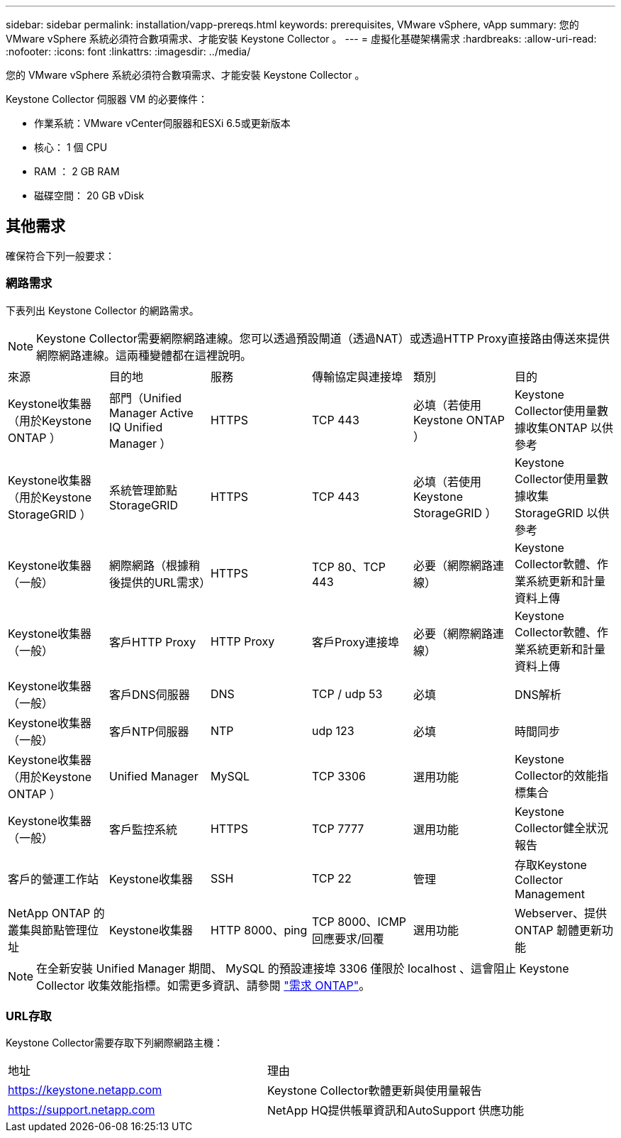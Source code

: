---
sidebar: sidebar 
permalink: installation/vapp-prereqs.html 
keywords: prerequisites, VMware vSphere, vApp 
summary: 您的 VMware vSphere 系統必須符合數項需求、才能安裝 Keystone Collector 。 
---
= 虛擬化基礎架構需求
:hardbreaks:
:allow-uri-read: 
:nofooter: 
:icons: font
:linkattrs: 
:imagesdir: ../media/


[role="lead"]
您的 VMware vSphere 系統必須符合數項需求、才能安裝 Keystone Collector 。

.Keystone Collector 伺服器 VM 的必要條件：
* 作業系統：VMware vCenter伺服器和ESXi 6.5或更新版本
* 核心： 1 個 CPU
* RAM ： 2 GB RAM
* 磁碟空間： 20 GB vDisk




== 其他需求

確保符合下列一般要求：



=== 網路需求

下表列出 Keystone Collector 的網路需求。


NOTE: Keystone Collector需要網際網路連線。您可以透過預設閘道（透過NAT）或透過HTTP Proxy直接路由傳送來提供網際網路連線。這兩種變體都在這裡說明。

|===


| 來源 | 目的地 | 服務 | 傳輸協定與連接埠 | 類別 | 目的 


 a| 
Keystone收集器（用於Keystone ONTAP ）
 a| 
部門（Unified Manager Active IQ Unified Manager ）
 a| 
HTTPS
 a| 
TCP 443
 a| 
必填（若使用Keystone ONTAP ）
 a| 
Keystone Collector使用量數據收集ONTAP 以供參考



 a| 
Keystone收集器（用於Keystone StorageGRID ）
 a| 
系統管理節點StorageGRID
 a| 
HTTPS
 a| 
TCP 443
 a| 
必填（若使用Keystone StorageGRID ）
 a| 
Keystone Collector使用量數據收集StorageGRID 以供參考



 a| 
Keystone收集器（一般）
 a| 
網際網路（根據稍後提供的URL需求）
 a| 
HTTPS
 a| 
TCP 80、TCP 443
 a| 
必要（網際網路連線）
 a| 
Keystone Collector軟體、作業系統更新和計量資料上傳



 a| 
Keystone收集器（一般）
 a| 
客戶HTTP Proxy
 a| 
HTTP Proxy
 a| 
客戶Proxy連接埠
 a| 
必要（網際網路連線）
 a| 
Keystone Collector軟體、作業系統更新和計量資料上傳



 a| 
Keystone收集器（一般）
 a| 
客戶DNS伺服器
 a| 
DNS
 a| 
TCP / udp 53
 a| 
必填
 a| 
DNS解析



 a| 
Keystone收集器（一般）
 a| 
客戶NTP伺服器
 a| 
NTP
 a| 
udp 123
 a| 
必填
 a| 
時間同步



 a| 
Keystone收集器（用於Keystone ONTAP ）
 a| 
Unified Manager
 a| 
MySQL
 a| 
TCP 3306
 a| 
選用功能
 a| 
Keystone Collector的效能指標集合



 a| 
Keystone收集器（一般）
 a| 
客戶監控系統
 a| 
HTTPS
 a| 
TCP 7777
 a| 
選用功能
 a| 
Keystone Collector健全狀況報告



 a| 
客戶的營運工作站
 a| 
Keystone收集器
 a| 
SSH
 a| 
TCP 22
 a| 
管理
 a| 
存取Keystone Collector Management



 a| 
NetApp ONTAP 的叢集與節點管理位址
 a| 
Keystone收集器
 a| 
HTTP 8000、ping
 a| 
TCP 8000、ICMP回應要求/回覆
 a| 
選用功能
 a| 
Webserver、提供ONTAP 韌體更新功能

|===

NOTE: 在全新安裝 Unified Manager 期間、 MySQL 的預設連接埠 3306 僅限於 localhost 、這會阻止 Keystone Collector 收集效能指標。如需更多資訊、請參閱 link:addl-req.html["需求 ONTAP"]。



=== URL存取

Keystone Collector需要存取下列網際網路主機：

|===


| 地址 | 理由 


 a| 
https://keystone.netapp.com[]
 a| 
Keystone Collector軟體更新與使用量報告



 a| 
https://support.netapp.com[]
 a| 
NetApp HQ提供帳單資訊和AutoSupport 供應功能

|===